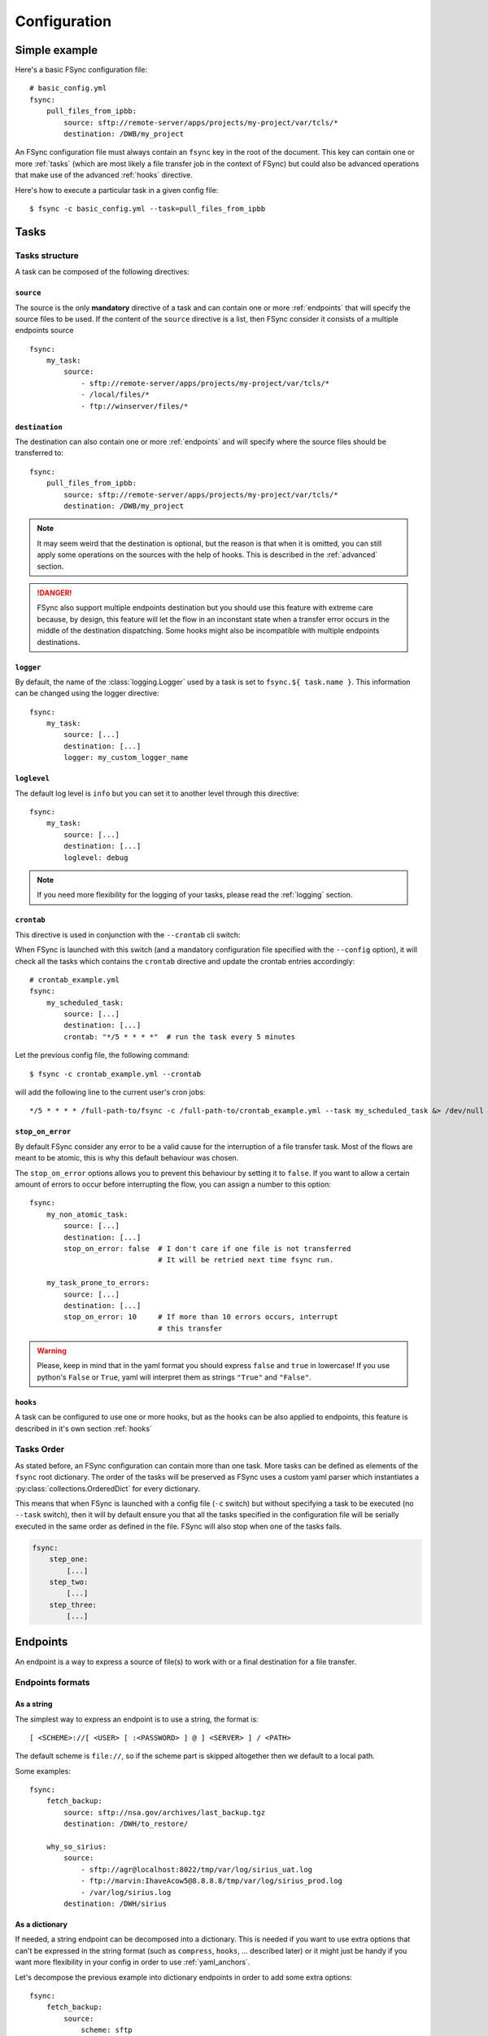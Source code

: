 Configuration
=============

Simple example
--------------

Here's a basic FSync configuration file::

    # basic_config.yml
    fsync:
        pull_files_from_ipbb:
            source: sftp://remote-server/apps/projects/my-project/var/tcls/*
            destination: /DWB/my_project

An FSync configuration file must always contain an ``fsync`` key in the root of
the document. This key can contain one or more :ref:`tasks` (which are most
likely a file transfer job in the context of FSync) but could also be advanced
operations that make use of the advanced :ref:`hooks` directive.

Here's how to execute a particular task in a given config file::

    $ fsync -c basic_config.yml --task=pull_files_from_ipbb

.. seealso::

    Besides the mandatory ``fsync`` key, there are some optional root keys that
    you can use to alter the behaviour of FSYnc, those are described in the
    :ref:`global_options` section.

.. _tasks:

Tasks
-----

Tasks structure
~~~~~~~~~~~~~~~

A task can be composed of the following directives:

``source``
++++++++++

The source is the only **mandatory** directive of a task and can contain one or
more :ref:`endpoints` that will specify the source files to be used. If the
content of the ``source`` directive is a list, then FSync consider it consists
of a multiple endpoints source ::

    fsync:
        my_task:
            source:
                - sftp://remote-server/apps/projects/my-project/var/tcls/*
                - /local/files/*
                - ftp://winserver/files/*


``destination``
+++++++++++++++

The destination can also contain one or more :ref:`endpoints` and will specify
where the source files should be transferred to::

    fsync:
        pull_files_from_ipbb:
            source: sftp://remote-server/apps/projects/my-project/var/tcls/*
            destination: /DWB/my_project

.. note::

    It may seem weird that the destination is optional, but the reason is that
    when it is omitted, you can still apply some operations on the sources with
    the help of hooks. This is described in the :ref:`advanced` section.

.. danger::

    FSync also support multiple endpoints destination but you should use this
    feature with extreme care because, by design, this feature will let the
    flow in an inconstant state when a transfer error occurs in the middle of
    the destination dispatching. Some hooks might also be incompatible with
    multiple endpoints destinations.


``logger``
++++++++++

By default, the name of the :class:`logging.Logger` used by a task is set to
``fsync.${ task.name }``.  This information can be changed using the logger
directive::

    fsync:
        my_task:
            source: [...]
            destination: [...]
            logger: my_custom_logger_name

``loglevel``
++++++++++++

The default log level is ``info`` but you can set it to another level through
this directive::

    fsync:
        my_task:
            source: [...]
            destination: [...]
            loglevel: debug

.. note ::

    If you need more flexibility for the logging of your tasks, please read
    the :ref:`logging` section.


``crontab``
+++++++++++


This directive is used in conjunction with the ``--crontab`` cli switch:

.. option:: --crontab

   Setup crontab according to task probed in config file

When FSync is launched with this switch (and a mandatory configuration file
specified with the ``--config`` option), it will check all the tasks which
contains the ``crontab`` directive and update the crontab entries
accordingly::

    # crontab_example.yml
    fsync:
        my_scheduled_task:
            source: [...]
            destination: [...]
            crontab: "*/5 * * * *"  # run the task every 5 minutes

Let the previous config file, the following command::

    $ fsync -c crontab_example.yml --crontab

will add the following line to the current user's cron jobs::

    */5 * * * * /full-path-to/fsync -c /full-path-to/crontab_example.yml --task my_scheduled_task &> /dev/null # FSync

``stop_on_error``
+++++++++++++++++

By default FSync consider any error to be a valid cause for the interruption
of a file transfer task. Most of the flows are meant to be atomic, this
is why this default behaviour was chosen.

The ``stop_on_error`` options allows you to prevent this behaviour by setting
it to ``false``. If you want to allow a certain amount of errors to occur
before interrupting the flow, you can assign a number to this option::

    fsync:
        my_non_atomic_task:
            source: [...]
            destination: [...]
            stop_on_error: false  # I don't care if one file is not transferred
                                  # It will be retried next time fsync run.

        my_task_prone_to_errors:
            source: [...]
            destination: [...]
            stop_on_error: 10     # If more than 10 errors occurs, interrupt
                                  # this transfer


.. warning::

    Please, keep in mind that in the yaml format you should express ``false``
    and ``true`` in lowercase! If you use python's ``False`` or ``True``, yaml
    will interpret them as strings ``"True"`` and ``"False"``.


``hooks``
+++++++++

A task can be configured to use one or more hooks, but as the hooks can be
also applied to endpoints, this feature is described in it's own section
:ref:`hooks`


Tasks Order
~~~~~~~~~~~

As stated before, an FSync configuration can contain more than one task.
More tasks can be defined as elements of the ``fsync`` root dictionary.
The order of the tasks will be preserved as FSync uses a custom yaml parser
which instantiates a :py:class:`collections.OrderedDict` for every dictionary.

This means that when FSync is launched with a config file (``-c`` switch) but
without specifying a task to be executed (no ``--task`` switch), then it will by default
ensure you that all the tasks specified in the configuration file will be
serially executed in the same order as defined in the file. FSync will also stop when one of the tasks fails.

.. code-block:: yaml

    fsync:
        step_one:
            [...]
        step_two:
            [...]
        step_three:
            [...]



.. _endpoints:

Endpoints
---------

An endpoint is a way to express a source of file(s) to work with or a final
destination for a file transfer.

Endpoints formats
~~~~~~~~~~~~~~~~~

As a string
+++++++++++

The simplest way to express an endpoint is to use a string, the format is::

    [ <SCHEME>://[ <USER> [ :<PASSWORD> ] @ ] <SERVER> ] / <PATH>

The default scheme is ``file://``, so if the scheme part is skipped altogether
then we default to a local path.

Some examples::

    fsync:
        fetch_backup:
            source: sftp://nsa.gov/archives/last_backup.tgz
            destination: /DWH/to_restore/

        why_so_sirius:
            source:
                - sftp://agr@localhost:8022/tmp/var/log/sirius_uat.log
                - ftp://marvin:IhaveAcow5@8.8.8.8/tmp/var/log/sirius_prod.log
                - /var/log/sirius.log
            destination: /DWH/sirius

As a dictionary
+++++++++++++++

If needed, a string endpoint can be decomposed into a dictionary. This is
needed if you want to use extra options that can't be expressed in the string
format (such as ``compress``, ``hooks``, ... described later) or it might just
be handy if you want more flexibility in your config in order to use
:ref:`yaml_anchors`.

Let's decompose the previous example into dictionary endpoints in order to add
some extra options::

    fsync:
        fetch_backup:
            source:
                scheme: sftp
                hostname: nsa.gov
                path: /archives/last_backup.tgz
                [...extra options...]
            destination:
                path: /DWH/to_restore/
                [...extra options...]

        why_so_sirius:
            source:
                - scheme: sftp
                  username: agr
                  hostname: localhost
                  port: 8022
                  path: /tmp/var/log/sirius_uat.log
                  [...extra options...]

                - scheme: ftp
                  username: marvin
                  password: IhaveAcow5
                  hostname: 8.8.8.8
                  path: /tmp/var/log/sirius_prod.log
                  [...extra options...]

                - path: /var/log/sirius.log
                  [...extra options...]
            destination:
                path: /DWH/sirius
                [...extra options...]

Of course, using dictionaries is more verbose but most of the time you will
use that format when you want to do more advanced configuration such as
:ref:`yaml_anchors`.

Hopefully, using extra options does not mean that the configuration should be
*that* verbose. Thanks to the ``url`` key, you can use the string format while
still being able to add extra options or even enrich the endpoint::

    fsync:
        fetch_backup:
            source:
                url: sftp://nsa.gov/archives/last_backup.tgz
                [...extra options...]
            destination:
                url: /DWH/to_restore/
                [...extra options...]

        why_so_sirius:
            source:
                - url: sftp://agr@localhost:8022/tmp/var/log/sirius_uat.log
                  [...extra options...]

                - url: ftp://8.8.8.8/tmp/var/log/sirius_prod.log
                  username: marvin      # Here's an example how you can enrich
                  password: IhaveAcow5  # the endpoint
                  [...extra options...]

                - url: /var/log/sirius.log
                  [...extra options...]
            destination:
                url: /DWH/sirius
                [...extra options...]

Globbing
~~~~~~~~

When using an endpoint as a source, you can use the star expando character
(``*``) in order to do file globing::

    fsync:
        get_all:
            source:
                - sftp://csv_factory.bc/*.csv
                - sftp://csv_factory.bc/flow/output_*_2017-07-*.csv

.. warning::

    The implementation of the glob is the same as the python's
    :py:func:`glob.glob` hence it does not take dot files by default, if you
    want to target those files you have to explicitly use ``.*``.


Extra options
~~~~~~~~~~~~~

Endpoints can use extra options in order to fine tune the file transfer
behavior. Those options can only be used in the dictionary form of an endpoint
and are simply represented as key/value items of an endpoint::

    fsync:
        source:
            url: sftp://csv_factory.bc/*.csv
            option_1: value_1
            option_2: value_2
            [...]

Some options might be restricted to either source or destination endpoints.
Here's a list of those extra options:

``overwrite``
+++++++++++++

[applies to destinations only]

By default FSync won't overwrite a file that already exist on a given
destination. In such a case, by default, FSync will consider this event as an
error. This is why you have to opt-in in order to customize this behavior by
using the ``overwrite`` option and assign it one of it's 3 possible values:

    - ``skip``
        skip the transfer to this destination, the file won't be transferred and
        no error will be triggered (only a warning).

    - ``true``
        the file will be overwritten

    - ``false``
        the file will be transferred as a new name obtained using incremental
        suffix: it will append ``.X`` between the basename and the extension of
        the filename, where ``X`` is starting at 1 and will be incremented as
        long as the filename exists on the destination)



``overwrite_suffix``
++++++++++++++++++++

[applies to destinations only]
[can use :ref:`string_interpolation`]

This option can be used in conjunction with the ``overwrite`` option defined
here before. It has no effect if ``overwrite`` is not set to ``false``.
When generating a new name for the file that has been detected as already
existing on the destination, FSync will use the value provided and insert it
between the basename and the extension of the file. Here's an example::

    fsync:
        source: sftp://csv_factory.bc/*.csv
        destination:
            url: /tmp/
            overwrite: false
            overwrite_suffix: _copy

So let's say that the file ``numplan.csv`` already exists on the destination,
with the ``overwrite_suffix`` option we used it will be transferred as
``numplan_copy.csv``.

Of course, if ``numplan_copy.csv`` itself already exists, then FSync will
switch to the default incremental suffix, hence it will continue testing
filename like this:

    - ``numplan_copy.1.csv``
    - ``numplan_copy.2.csv``
    - ``numplan_copy.3.csv``
    - ...


``delete``
++++++++++

[applies to sources only]

This option tells FSync to delete a source file after it has been successfully
transferred. ``delete`` takes a boolean value and defaults to ``false``.

.. note::

    Note that in case of multiple endpoints destination, a transfer failure in
    one of the destination causes an unsuccessful transfer, hence the file
    won't be deleted even if it was successfully transferred on other
    destinations. Again, multiple endpoint destination is not recommended.


``move``
++++++++

[applies to sources only]
[can use :ref:`string_interpolation`]

This option tells FSync to move a source file after it has been successfully
transferred. ``move`` takes a path to where the file should be moved after the
transfer. If not absolute (beginning with a ``/``) the given path is relative
to the current source file. Some examples::

    fsync:
        move_example:
            source:
                - url: sftp://server/one/two/file.csv
                  move: ../             # moved to sftp://server/one/file.csv
                - url: /logs/file.log
                  move: ./archives/     # moved to /logs/archives/file.log
                                        # /logs/archives folder will be created if needed.
                - url: /foo/bar.txt
                  move: /baz/new_bar.txt

.. note::

    When moving a file, FSync checks if the new destination exists and in such
    a case will use incremental suffix in order to generate a filename that
    does not exist. In case you prefer the file to be overwritten you can use
    the following option ``move_overwrite``

.. warning::

    The ``move`` and ``delete`` options are mutually exclusive.


``move_overwrite``
++++++++++++++++++

[applies to sources only]

When the ``move`` option is used and the move location already exists, FSync
will generate a new name so it won't overwrite the file. I you want the file
to be overwritten, just set the ``move_overwrite`` option to ``true``.


``work_path``
+++++++++++++

[applies to destinations only]
[can use :ref:`string_interpolation`]

In order to ensure atomic file transfer, FSync transfers the file to a
temporary filename first and then moves it to the final destination path once
the transfer is finished. This last move is an atomic operation on unixes file
systems.

By default the ``work_path`` is set to ``./.${__srcfile__.basename}.tmp'``.
See the :ref:`string_interpolation` section to decrypt its meaning.


``hooks``
+++++++++

An endpoint can be configured to use one or more hooks, but as the hooks can be
also applied to tasks, this feature is described in it's own :ref:`hooks`
section.


``compress``
++++++++++++

[applies to destinations only]
[can use :ref:`string_interpolation`]

FSync can compress the source files before sending them to a destination. You
can use this feature by setting the ``compress`` option to one of the
supported compressions methods:

    - gzip
    - bzip2
    - zip

Once compressed, the final destination filename will be appended with the
extension appropriate to the compression method::

    fsync:
        compress_example:
            source: /var/log/*.log
            destination:
                - url: sftp://backup.bc/logs/myfile.log
                  compress: gzip    # -> myfile.log.gz
                - url: sftp://backup.bc/logs/myfile.log
                  compress: bzip2   # -> myfile.log..bz2
                - url: sftp://backup.bc/logs/myfile.log
                  compress: zip     # -> myfile.log..zip

.. _string_interpolation:

String interpolation
--------------------

FSync allows you to use python expressions in the config through the following
syntax: ``${ expression }``. Those expressions are evaluated using a context
dictionary which is updated thorough the file transfer process.

Here's a list of keys available in the context and a hint about *when* they are
available:


``env``
~~~~~~~

This key will hold the optional user defined environment found in the
configuration file. This key is always available and it's value is an empty
dictionary in case no :ref:`environment` is set in the configuration file::

    env:
        username: agr
        host: amigrave.com

    fsync:
        get-music:
            source: sftp://${ env.username }@${ env.host }/upload/*.mp3
                    # The source will be evaluated to the following url:
                    # sftp://agr@amigrave.com/upload/*.mp3
            destination: /tmp/music/

.. note::

    Please check the :ref:`environment` section for more information about
    it's usage.


``hostname``
~~~~~~~~~~~~

The ``hostname`` key is set to the host name of the machine the script is
running on. This key is always available::

    fsync:
        copy-files:
            source: /var/log/*
            destination:
                path: /tmp/logs/
                overwrite: false
                overwrite_suffix: ${ hostname }


``start_date``
~~~~~~~~~~~~~~

This key is set to the start datetime when fsync is run. The date will be an
instance of the :py:class:`arrow.Arrow`. This key is always available::

    fsync:
        today-files:
            source: /var/log/today/*
            destination: /tmp/logs/${ start_date.format('YYYYMMDD') }/
        yesterday-files:
            source: /var/log/yesterday/*
            destination: /tmp/logs/${ start_date.replace(days=-1).format('YYYYMMDD') }/

.. note::

    For more information about :py:class:`arrow.Arrow` please consult `it's
    official api <http://crsmithdev.com/arrow/#arrow.arrow.Arrow>`_


``arrow``
~~~~~~~~~

This key will hold the ``arrow`` module itself in case you need to create
dates yourself. This key is always available.


``task``
~~~~~~~~

The ``task`` key holds an instance of the current running task, this key is
available as soon as the task is created. Please check the
:py:class:`fsync.Transfer` for more information about its properties::

    fsync:
        my-super-cool-task:
            source: /var/log/*
            destination:
                path: /tmp/tasks/${ task.name.upper() }/
                      # In this case, the effective destination will be
                      # /tmp/tasks/MY-SUPER-COOL-TASK/


``source_files``
~~~~~~~~~~~~~~~~

The ``source_files`` key will hold a list of :py:class:`fsync.FileInfo`
instances corresponding to the files that have been listed amongst the
provided sources.

This key is available when the current task has triggered the
``will_start_transfer`` event (see :ref:`hooks` for more information) and
when it has listed all the source files for all destinations. This means that
this variable can't be used in a ``will_start_transfer`` hook argument and
neither in a ``source`` directive.


``source_file``
~~~~~~~~~~~~~~~

The ``source_file`` key will hold the :py:class:`fsync.FileInfo` instance
of the current source file being transferred.

This key is available in the loop over the ``source_files`` list hence, it can
only be used in the ``destination`` directive and the ``file_transferred``
hook.


``destination_file``
~~~~~~~~~~~~~~~~~~~~

The ``destination_file`` key will hold the :py:class:`fsync.FileInfo`
instance of the current destination file to which we transfer a source file.

This key is available in the loop over the ``destination`` nested in the loop
over the ``source_files`` list, thus it can only be used in the
``file_transferred`` hook.


.. _global_options:

Global options
--------------

.. _basedir:

Basedir
~~~~~~~

By default, the current working directory is set to the configuration file
directory. This means that all relative path used in the ``source`` and
``destination`` directives will be relative to the configuration file
location.

The ``basedir`` key allows you to set the current working directory FSync
should use and it's value can be relative, absolute or can use user expandable
path such as ``~/foobar``.

Let's say your project use a such structure::

    ├── etc
    │   └── fsync.yml
    └── var
        └── fsync
            ├── incoming
            └── outgoing

By default, without basedir, the relative paths will be relative to the config
file, it means that if you want to use the ``incoming`` path you should refer
to it like this ``../var/fsync/incoming``.

With ``basedir`` you can set the current working directory to whatever you
want, meaning that you will define how relative path are resolved::

    basedir: ../  # Set the cwd to the parent directory
                  # `basedir` is a root key hence at the same level as `fsync`

    fsync:
        source: var/fsync/incoming/
        destination: var/fsync/outgoing/

or you can even go deeper if you want::


    basedir: ../var/fsync
    fsync:
        source: incoming/
        destination: outgoing/


.. _environment:

Environment
~~~~~~~~~~~

The environment is an optional ``env`` key holding a dictionary that can be
define in the config. This dictionary value will be available as an ``env``
key during :ref:`string_interpolation`::

    env:
        username: agr
        host: amigrave.com

    fsync:
        get-music:
            source: sftp://${ env.username }@${ env.host }/upload/*.mp3
                    # The source will be evaluated to the following url:
                    # sftp://agr@amigrave.com/upload/*.mp3
            destination: /tmp/music/


Alternate environments
++++++++++++++++++++++

It is also possible to use alternate environments which allows you to specify
different configuration values for different deployments (eg: production,
user testing, development, ...). This is achieved by using additional ``env``
keys with a dot (``.``) followed by an arbitrary identifier for your
environment::

    # alternate_environments.yml
    env:
        # This is the default environment. In my case I decided that it
        # would be the development/local environment
        file_sources: sftp://localhost/var/log/*

    env.uat:
        # Here I define the data source for the user testing deployment
        file_sources: sftp://uat_user:pass@csv_uat_server

    env.prod:
        # And for the production I have many sources
        file_sources:
            - sftp://prod_user:pass@csv_prod_server/var/log/*
            - sftp://prod:pass@prod_server/var/log/*
            - sftp://server3/var/log/*

    fsync:
        get_files:
            source: ${ file_sources }
            destination: /apps/incoming


By default, FSync only uses the ``env`` key for the environment and ignores
the other ``env.*`` keys. But if you use the ``--env=<identifier>`` CLI
argument, the alternate environment specified trough it's identifier will be
merged in the main environment::

    $ fsync --config=alternate_environments.yml --env=prod

The previous command will merge the ``env.prod`` environment to the main
argument.

.. _logging :

Logging
~~~~~~~

The ``logging`` optional key allows you to configure the logging behaviour of
the FSync application.

A string means that you will use the auto logging feature.

Note: If this autologging feature does not suits your need, you can manually specify your logging
      configuration with the same `logging` key but using a dictionary as a value.
      You can also include another file using the `!include` constructor eg:
        logging: !include logging.yml
